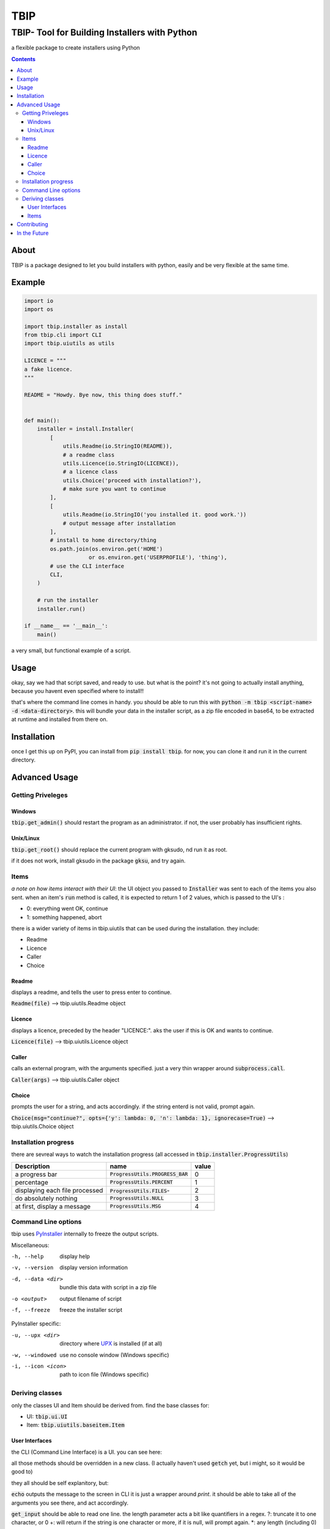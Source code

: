 ####
TBIP
####

**********************************************
TBIP- Tool for Building Installers with Python
**********************************************
a flexible package to create installers using Python

.. contents::

About
-----

TBIP is a package designed to let you build installers with python,
easily and be very flexible at the same time.

Example
-------
.. code-block:: python

    import io
    import os

    import tbip.installer as install
    from tbip.cli import CLI
    import tbip.uiutils as utils

    LICENCE = """
    a fake licence.
    """

    README = "Howdy. Bye now, this thing does stuff."


    def main():
        installer = install.Installer(
            [
                utils.Readme(io.StringIO(README)),
                # a readme class
                utils.Licence(io.StringIO(LICENCE)),
                # a licence class
                utils.Choice('proceed with installation?'),
                # make sure you want to continue
            ],
            [
                utils.Readme(io.StringIO('you installed it. good work.'))
                # output message after installation
            ],
            # install to home directory/thing
            os.path.join(os.environ.get('HOME')
                        or os.environ.get('USERPROFILE'), 'thing'),
            # use the CLI interface
            CLI,
        )

        # run the installer
        installer.run()

    if __name__ == '__main__':
        main()

a very small, but functional example of a script.

Usage
-----
okay, say we had that script saved, and ready to use.
but what is the point? it's not going to actually install 
anything, because you havent even specified where to install!!

that's where the command line comes in handy. you should be able to
run this with :code:`python -m tbip <script-name> -d <data-directory>`.
this will bundle your data in the installer script, as a zip file encoded
in base64, to be extracted at runtime and installed from there on.

Installation
------------
once I get this up on PyPI, you can install
from :code:`pip install tbip`. for now, you can clone it and run it in
the current directory.

Advanced Usage
--------------

Getting Priveleges
^^^^^^^^^^^^^^^^^^

Windows
"""""""

:code:`tbip.get_admin()` should restart the program as an administrator.
if not, the user probably has insufficient rights.

Unix/Linux
""""""""""

:code:`tbip.get_root()` should replace the current program with gksudo, 
nd run it as root.

if it does not work, install gksudo in the package :code:`gksu`, and try again.


Items
^^^^^

*a note on how items interact with their UI*: the UI object
you passed to :code:`Installer` was sent to each of the items you also sent.
when an item's :code:`run` method is called, it is expected to return 1 of 2
values, which is passed to the UI's :

- 0: everything went OK, continue
- 1: something happened, abort

there is a wider variety of  items in tbip.uiutils that can be used during the installation.
they include:

- Readme
- Licence
- Caller
- Choice

Readme
""""""
displays a readme, and tells the user to press enter to continue.

:code:`Readme(file)` --> tbip.uiutils.Readme object

Licence
"""""""
displays a licence, preceded by the header "LICENCE:".
aks the user if this is OK and wants to continue.

:code:`Licence(file)` --> tbip.uiutils.Licence object

Caller
""""""
calls an external program, with the arguments specified.
just a very thin wrapper around :code:`subprocess.call`.

:code:`Caller(args)` --> tbip.uiutils.Caller object

Choice
""""""
prompts the user for a string, and acts accordingly.
if the string enterd is not valid, prompt again.

:code:`Choice(msg="continue?", opts={'y': lambda: 0, 'n': lambda: 1}, ignorecase=True)` --> tbip.uiutils.Choice object

Installation progress
^^^^^^^^^^^^^^^^^^^^^

there are sevreal ways to watch the installation progress
(all accessed in :code:`tbip.installer.ProgressUtils`)

+--------------------------------+------------------------------------+-----------+
|          Description           |            name                    |  value    |
+================================+====================================+===========+
|          a progress bar        | :code:`ProgressUtils.PROGRESS_BAR` |    0      |
+--------------------------------+------------------------------------+-----------+
|           percentage           |   :code:`ProgressUtils.PERCENT`    |    1      |
+--------------------------------+------------------------------------+-----------+
| displaying each file processed |   :code:`ProgressUtils.FILES`-     |    2      |
+--------------------------------+------------------------------------+-----------+
|     do absolutely nothing      |     :code:`ProgressUtils.NULL`     |    3      |
+--------------------------------+------------------------------------+-----------+
|  at first, display a message   |      :code:`ProgressUtils.MSG`     |    4      |
+--------------------------------+------------------------------------+-----------+

Command Line options
^^^^^^^^^^^^^^^^^^^^

tbip uses PyInstaller_ internally to freeze the output scripts.

.. _PyInstaller: https://www.pyinstaller.org/

Miscellaneous:

-h, --help              display help
-v, --version           display version information

-d, --data <dir>        bundle this data with script in a zip file
-o <output>             output filename of script
-f, --freeze            freeze the installer script

PyInstaller specific:

-u, --upx <dir>         directory where UPX_ is installed (if at all)
-w, --windowed          use no console window (Windows specific)
-i, --icon <icon>       path to icon file (Windows specific)

.. _UPX: https://upx.github.io/

Deriving classes
^^^^^^^^^^^^^^^^

only the classes UI and Item should be derived from. find the base classes for:

- UI: :code:`tbip.ui.UI`
- Item: :code:`tbip.uiutils.baseitem.Item`

User Interfaces
"""""""""""""""

the CLI (Command Line Interface) is a UI. you can see here:

.. code-block::python

    class _CLI(UI):
    """class for handling all of the sending of items, and runs them in order."""

    ProgressBar = ProgressBar

    class Percent:
        ...

        def __init__(self, outfile=sys.stdout, infile=sys.stdin):
            ...

        def echo(self, *args, fcolour=colorama.Fore.WHITE,
            ...

        def get_input(self, prompt='', length='*', strip=True):
        ...

        @staticmethod
        def getch(echo=True):
            ...

        @staticmethod
        def clear():
            ...

all those methods should be overridden in a new class.
(I actually haven't used :code:`getch` yet, but i might, so it would be good to)

they all should be self explanitory, but:

:code:`echo` outputs the message to the screen in CLI it is just a wrapper around `print`. 
it should be able to take all of the arguments you see there, and act accordingly.

:code:`get_input` should be able to read one line. the length parameter acts a bit like quantifiers in a regex.
?: truncate it to one character, or 0
+: will return if the string is one character or more, if it is null, will prompt again.
*: any length (including 0)

(of course, any integer will work too)

:code:`getch` should read a single character. if echo is true, echo the character too.

:code:`clear` should simply clear the display

Items
"""""

Items are easier. here is :code:`Caller`:

.. code-block::python

    class Caller(Item):
    """calls an external program"""

    def __init__(self, args):
        self.args = args

    def run(self):
        subprocess.call(self.args)
        return 0

simple, short and sweet. of course, this is a minimal example,
you can create any item you want to do anything you want!

it must have :code:`run` overridden, because if you didn't, it would do nothing.
*remember that :code:`run` must always return 1 or 0!*

Contributing
------------

any help is appreciated. if you want to help, please fork_ this repository,
and create a pull request when you want to. also, please note any bugs,
and if you have any suggestions, I would be glad to try them! thank you!

.. _fork: https://github.com/Michael78912/tbip/fork

In the Future
-------------

I plan on making a GUI User interface. this is probably top of my list on things to
do. once again, if you have any suggestions, either make an issue, or email me at
michael.78912.8@gmail.com






